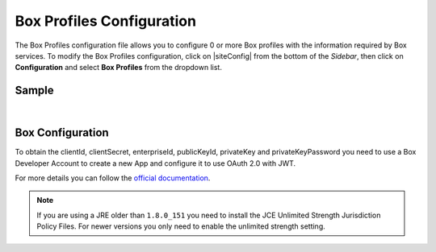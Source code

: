 .. _box-profile-configuration:

==========================
Box Profiles Configuration
==========================

The Box Profiles configuration file allows you to configure 0 or more Box profiles with the information required by Box services.
To modify the Box Profiles configuration, click on |siteConfig| from the bottom of the *Sidebar*, then click on **Configuration** and select **Box Profiles** from the dropdown list.

.. image:: /_static/images/site-admin/config-open-box-config.png
    :alt: Configurations - Open Box Profiles Configuration
    :width: 65 %
    :align: center

------
Sample
------

.. code-block:: xml
    :caption: {REPOSITORY_ROOT}/sites/SITENAME/config/studio/box/box.xml
    :linenos:

    <?xml version="1.0" encoding="UTF-8"?>
    <!--
        Box profiles configuration file. This files configures 0 or more
        profiles with the information required by the Box API.

        For every profile you need to specify:
        <profile>
            <id/>
            <clientId/>
            <clientSecret/>
            <enterpriseId/>
            <publicKeyId/>
            <privateKey/>
            <privateKeyPassword/>
            <uploadFolder/>
        </profile>

        id:	a unique id for this profile, this will be referenced in the
            control defined in the content type
        clientId: Box client id (recommended to be encrypted)
        clientSecret: Box client secret (recommended to be encrypted)
        enterpriseId: Box enterprise id (recommended to be encrypted)
        publicKeyId: Box public key id (recommended to be encrypted)
        privateKey: Actual private key text in a CDATA
        privateKeyPassword: Password used to decrypt the private key (recommended to be encrypted)
        uploadFolder: Name of the folder where files will be uploaded

    -->
    <box>
        <profile>
            <id>box-default</id>
            <clientId>...</clientId>
            <clientSecret>...</clientSecret>
            <enterpriseId>...</enterpriseId>
            <publicKeyId>...</publicKeyId>
            <privateKey><![CDATA[...]]></privateKey>
            <privateKeyPassword>...</privateKeyPassword>
            <uploadFolder>videos</uploadFolder>
        </profile>
    </box>

|

-----------------
Box Configuration
-----------------

To obtain the clientId, clientSecret, enterpriseId, publicKeyId, privateKey and privateKeyPassword
you need to use a Box Developer Account to create a new App and configure it to use OAuth 2.0 with
JWT.

For more details you can follow the `official documentation <https://developer.box.com/docs/authentication-with-jwt>`_.

.. note::
  If you are using a JRE older than ``1.8.0_151`` you need to install the JCE Unlimited Strength
  Jurisdiction Policy Files. For newer versions you only need to enable the unlimited strength setting.